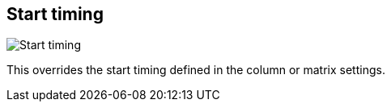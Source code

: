 [#todo-clip-start-timing]
== Start timing

image:generated/screenshots/elements/todo/clip-start-timing.png[Start timing, role="related thumb right"]

This overrides the start timing defined in the column or matrix settings.
